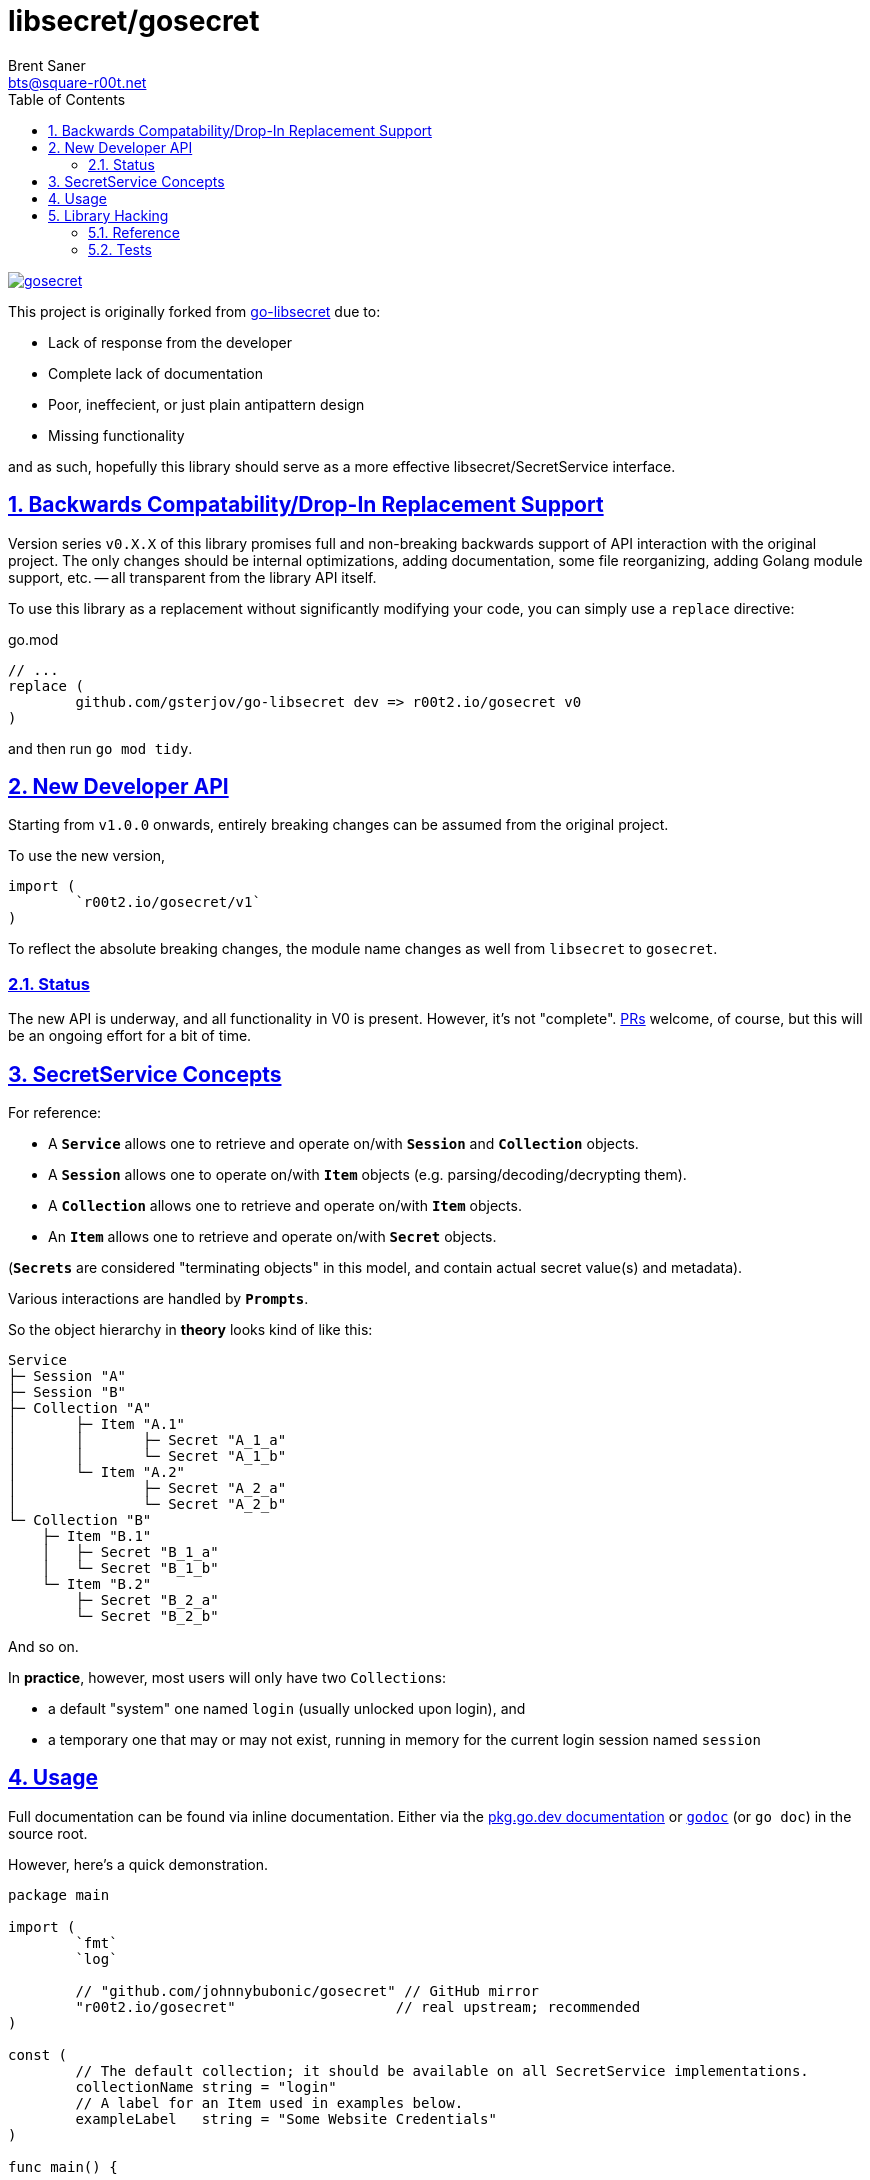 = libsecret/gosecret
Brent Saner <bts@square-r00t.net>
:doctype: book
:docinfo: shared
:data-uri:
:imagesdir: images
:sectlinks:
:sectnums:
:sectnumlevels: 7
:toc: preamble
:toc2: left
:idprefix:
:toclevels: 7
:source-highlighter: rouge

image::https://pkg.go.dev/badge/r00t2.io/gosecret.svg[link="https://pkg.go.dev/r00t2.io/gosecret"]

This project is originally forked from https://github.com/gsterjov/go-libsecret[go-libsecret^] due to:

* Lack of response from the developer
* Complete lack of documentation
* Poor, ineffecient, or just plain antipattern design
* Missing functionality

and as such, hopefully this library should serve as a more effective libsecret/SecretService interface.

== Backwards Compatability/Drop-In Replacement Support

Version series `v0.X.X` of this library promises full and non-breaking backwards support of API interaction with the original project. The only changes should be internal optimizations, adding documentation, some file reorganizing, adding Golang module support, etc. -- all transparent from the library API itself.

To use this library as a replacement without significantly modifying your code, you can simply use a `replace` directive:

// TODO: did I do this correctly? I never really use replacements so someone PR if this is incorrect.
.go.mod
[source]
----
// ...
replace (
	github.com/gsterjov/go-libsecret dev => r00t2.io/gosecret v0
)
----

and then run `go mod tidy`.

== New Developer API

Starting from `v1.0.0` onwards, entirely breaking changes can be assumed from the original project.

To use the new version,

[source,go]
----
import (
	`r00t2.io/gosecret/v1`
)
----

To reflect the absolute breaking changes, the module name changes as well from `libsecret` to `gosecret`.

=== Status

The new API is underway, and all functionality in V0 is present. However, it's not "complete". https://github.com/johnnybubonic/gosecret/pulls[PRs^] welcome, of course, but this will be an ongoing effort for a bit of time.

== SecretService Concepts

For reference:

* A `*Service*` allows one to retrieve and operate on/with `*Session*` and `*Collection*` objects.
* A `*Session*` allows one to operate on/with `*Item*` objects (e.g. parsing/decoding/decrypting them).
* A `*Collection*` allows one to retrieve and operate on/with `*Item*` objects.
* An `*Item*` allows one to retrieve and operate on/with `*Secret*` objects.

(`*Secrets*` are considered "terminating objects" in this model, and contain
actual secret value(s) and metadata).

Various interactions are handled by `*Prompts*`.

So the object hierarchy in *theory* looks kind of like this:

----
Service
├─ Session "A"
├─ Session "B"
├─ Collection "A"
│	├─ Item "A.1"
│	│	├─ Secret "A_1_a"
│	│	└─ Secret "A_1_b"
│	└─ Item "A.2"
│		├─ Secret "A_2_a"
│		└─ Secret "A_2_b"
└─ Collection "B"
    ├─ Item "B.1"
    │	├─ Secret "B_1_a"
    │	└─ Secret "B_1_b"
    └─ Item "B.2"
        ├─ Secret "B_2_a"
        └─ Secret "B_2_b"
----

And so on.

In *practice*, however, most users will only have two ``Collection``s:

* a default "system" one named `login` (usually unlocked upon login), and
* a temporary one that may or may not exist, running in memory for the current login session named `session`

== Usage

Full documentation can be found via inline documentation. Either via the https://pkg.go.dev/r00t2.io/gosecret[pkg.go.dev documentation^] or https://pkg.go.dev/golang.org/x/tools/cmd/godoc[`godoc`^] (or `go doc`) in the source root.

However, here's a quick demonstration.

[source,go]
----
package main

import (
	`fmt`
	`log`

	// "github.com/johnnybubonic/gosecret" // GitHub mirror
	"r00t2.io/gosecret"                   // real upstream; recommended
)

const (
	// The default collection; it should be available on all SecretService implementations.
	collectionName string = "login"
	// A label for an Item used in examples below.
	exampleLabel   string = "Some Website Credentials"
)

func main() {

	var err error
	var service *gosecret.Service
	var collection *gosecret.Collection
	var item *gosecret.Item
	var itemAttrs map[string]string
	var itemLabel string
	var secret *gosecret.Secret

	// All interactions with SecretService start with initiating a Service connection.
	if service, err = gosecret.NewService(); err != nil {
		log.Panicln(err)
	}
	defer service.Close()

	// And unless operating directly on a Service via its methods, you probably need a Collection as well.
	if collection, err = service.GetCollection(collectionName); err != nil {
		log.Panicln(err)
	}

	/*
		Create a Secret which gets stored in an Item which gets stored in a Collection.
		See the documentation for details.
	*/
	// Incidentally, I believe this is the only exported function/method that does not return an error returner.
	secret = gosecret.NewSecret(
		service.Session,                   // The session associated with this Secret. You're likely fine with the automatically-created *(Service).Session.
		[]byte{},                          // The "parameters". Likely this is an empty byteslice.
		[]byte("a super secret password"), // The actual secret value.
		"text/plain",                      // The content type (MIME type/media type). See https://www.iana.org/assignments/media-types/media-types.xhtml.
	)

	/*
		Item attributes are a map[string]string of *metadata* about a Secret/Item.
		Do *NOT* store sensitive information in these.
		They're primarily used for searching for Items.
	*/
	itemAttrs = map[string]string{
		"Use":      "an example secret",
		"note":     "These keys can be anything you want!",
		"url":      "https://somewebsite.tld/login",
		"username": "user.name",
	}

	// And create the Item (and add it to SecretService).
	if item, err = collection.CreateItem(
		exampleLabel, // The label of the item. This should also be considered not secret.
		itemAttrs,    // Attributes for the item; see above.
		secret,       // The actual secret.
		true,         // Whether to replace an existing item with the same label or not.
	); err != nil {
		log.Panicln(err)
	}

	/*
		Now let's fetch the same Item via its attributes.
		The results are split into locked items and unlocked items.
	*/
	var unlockedItems []*gosecret.Item
	var lockedItems []*gosecret.Item

	if unlockedItems, lockedItems, err = service.SearchItems(itemAttrs); err != nil {
		log.Panicln(err)
	}

	// We should only have one Item that matches the search attributes, and unless the item or collection is locked, ...
	item = unlockedItems[0]
	if itemLabel, err = item.Label(); err != nil {
		log.Panicln(err)
	}
	fmt.Printf("Found item: %v\n", itemLabel)

	// Alternatively if you are unsure of the attributes but know the label of the item you want, you can iterate through them.
	var itemResults []*gosecret.Item

	if itemResults, err = collection.Items(); err != nil {
		log.Panicln(err)
	}

	for idx, i := range itemResults {
		if itemLabel, err = i.Label(); err != nil {
			fmt.Printf("Cannot read label for item at path '%v'\n", i.Dbus.Path())
			continue
		}
		if itemLabel != exampleLabel { // Matching against a desired label - exampleLabel, in this case.
			continue
		}
		fmt.Printf("Found item labeled '%v'! Index number %v at path '%v'\n", itemLabel, idx, i.Dbus.Path())
		fmt.Printf("Password: %v\n", string(i.Secret.Value))
		break
	}
}
----

== Library Hacking

=== Reference
Aside from the above (INCREDIBLY brief and perhaps slightly inaccurate) introduction to SecretService concepts, it is recommended to see the `.ref/` directory in git. Notably, the `URLS` file profides several excellent resources for understanding SecretService further. The Dbus specification (first URL in the file) is highly recommended if you are unfamiliar with SecretService internals.

=== Tests

Many functions are consolidated into a single test due to how dependent certain processes are on other objects. However, all functionality should be covered by test cases and the error string will always be passed through the stack to `go test -v` output.

Obviously since this library interacts directly with Dbus (and I don't want to spend the time to mock up an entire Dbus-like interface to test), all tests are integration tests rather than unit tests. Therefore in the event of a failed run, you will need to open e.g. Seahorse or d-feet or some other Dbus/SecretService browser and manually delete the created Secret Service collection. It/they should be easily identified; they use a generated UUID4 string as the collection name and it is highly unlikely that you will see any other collections named as such. If running `go test` with the verbose flag (`-v`), the name and path of the collection will be printed out. If all tests pass, the test collection should be removed automatically.

The same UUID is used for all tests in a test run.

You may be prompted during a test run for a password; you can simply use a blank password for this as it is the password used to protect a collection. This prompt pops up during the creation of a Collection.
